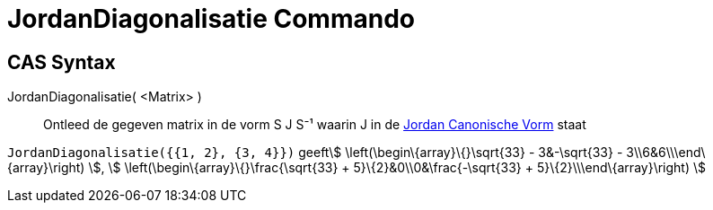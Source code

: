 = JordanDiagonalisatie Commando
:page-en: commands/JordanDiagonalization
ifdef::env-github[:imagesdir: /nl/modules/ROOT/assets/images]

== CAS Syntax

JordanDiagonalisatie( <Matrix> )::
  Ontleed de gegeven matrix in de vorm S J S⁻¹ waarin J in de
  http://mathworld.wolfram.com/JordanCanonicalForm.html[Jordan Canonische Vorm] staat

[EXAMPLE]
====

`++JordanDiagonalisatie({{1, 2}, {3, 4}})++` geeftstem:[ \left(\begin\{array}\{}\sqrt{33} - 3&-\sqrt{33} -
3\\6&6\\\end\{array}\right) ], stem:[ \left(\begin\{array}\{}\frac{\sqrt{33} + 5}\{2}&0\\0&\frac{-\sqrt{33} +
5}\{2}\\\end\{array}\right) ]

====
